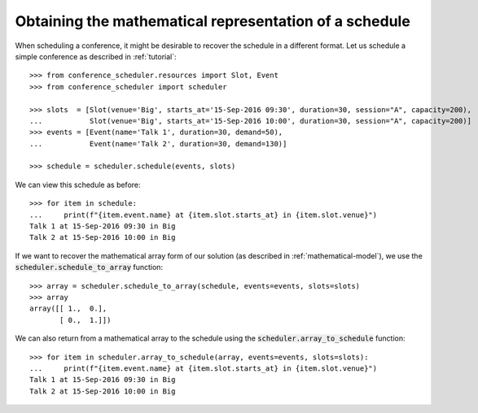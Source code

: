 Obtaining the mathematical representation of a schedule
=======================================================

When scheduling a conference, it might be desirable to recover the schedule in a
different format.
Let us schedule a simple conference as described in :ref:`tutorial`::

    >>> from conference_scheduler.resources import Slot, Event
    >>> from conference_scheduler import scheduler

    >>> slots  = [Slot(venue='Big', starts_at='15-Sep-2016 09:30', duration=30, session="A", capacity=200),
    ...           Slot(venue='Big', starts_at='15-Sep-2016 10:00', duration=30, session="A", capacity=200)]
    >>> events = [Event(name='Talk 1', duration=30, demand=50),
    ...           Event(name='Talk 2', duration=30, demand=130)]

    >>> schedule = scheduler.schedule(events, slots)

We can view this schedule as before::

    >>> for item in schedule:
    ...     print(f"{item.event.name} at {item.slot.starts_at} in {item.slot.venue}")
    Talk 1 at 15-Sep-2016 09:30 in Big
    Talk 2 at 15-Sep-2016 10:00 in Big

If we want to recover the mathematical array form of our solution (as described
in :ref:`mathematical-model`), we use the :code:`scheduler.schedule_to_array`
function::

    >>> array = scheduler.schedule_to_array(schedule, events=events, slots=slots)
    >>> array
    array([[ 1.,  0.],
           [ 0.,  1.]])

We can also return from a mathematical array to the schedule using the
:code:`scheduler.array_to_schedule` function::

    >>> for item in scheduler.array_to_schedule(array, events=events, slots=slots):
    ...     print(f"{item.event.name} at {item.slot.starts_at} in {item.slot.venue}")
    Talk 1 at 15-Sep-2016 09:30 in Big
    Talk 2 at 15-Sep-2016 10:00 in Big
